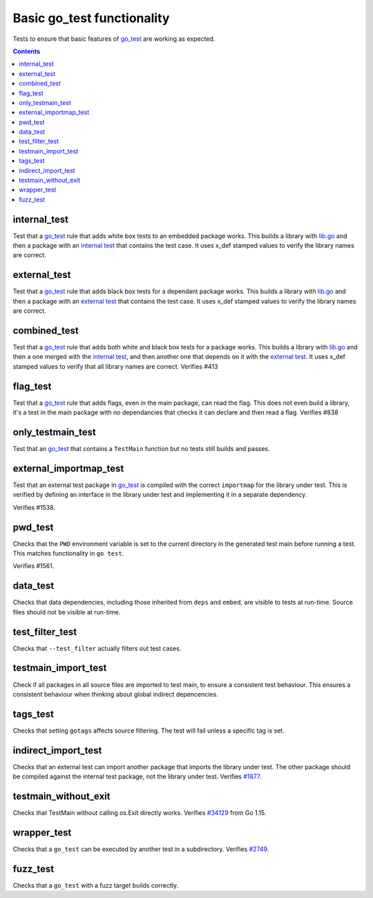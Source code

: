 Basic go_test functionality
===========================

.. _go_test: /go/core.md#_go_test
.. _#1877: https://github.com/bazelbuild/rules_go/issues/1877
.. _#34129: https:////github.com/golang/go/issues/34129
.. _#2749: https://github.com/bazelbuild/rules_go/issues/2749

Tests to ensure that basic features of `go_test`_ are working as expected.

.. contents::

internal_test
-------------

Test that a `go_test`_ rule that adds white box tests to an embedded package works.
This builds a library with `lib.go <lib.go>`_ and then a package with an
`internal test <internal_test.go>`_ that contains the test case.
It uses x_def stamped values to verify the library names are correct.

external_test
-------------

Test that a `go_test`_ rule that adds black box tests for a dependant package works.
This builds a library with `lib.go <lib.go>`_ and then a package with an
`external test <external_test.go>`_ that contains the test case.
It uses x_def stamped values to verify the library names are correct.

combined_test
-------------
Test that a `go_test`_ rule that adds both white and black box tests for a
package works.
This builds a library with `lib.go <lib.go>`_ and then a one merged with the
`internal test <internal_test.go>`_, and then another one that depends on it
with the `external test <external_test.go>`_.
It uses x_def stamped values to verify that all library names are correct.
Verifies #413

flag_test
---------
Test that a `go_test`_ rule that adds flags, even in the main package, can read
the flag.
This does not even build a library, it's a test in the main package with no
dependancies that checks it can declare and then read a flag.
Verifies #838

only_testmain_test
------------------
Test that an `go_test`_ that contains a ``TestMain`` function but no tests
still builds and passes.

external_importmap_test
----------------------

Test that an external test package in `go_test`_ is compiled with the correct
``importmap`` for the library under test. This is verified by defining an
interface in the library under test and implementing it in a separate
dependency.

Verifies #1538.

pwd_test
--------

Checks that the ``PWD`` environment variable is set to the current directory
in the generated test main before running a test. This matches functionality
in ``go test``.

Verifies #1561.

data_test
---------

Checks that data dependencies, including those inherited from ``deps`` and
``embed``, are visible to tests at run-time. Source files should not be
visible at run-time.

test_filter_test
----------------

Checks that ``--test_filter`` actually filters out test cases.

testmain_import_test
----------------

Check if all packages in all source files are imported to test main, to ensure
a consistent test behaviour. This ensures a consistent behaviour when thinking
about global indirect depencencies.

tags_test
---------

Checks that setting ``gotags`` affects source filtering. The test will fail
unless a specific tag is set.

indirect_import_test
--------------------

Checks that an external test can import another package that imports the library
under test. The other package should be compiled against the internal test
package, not the library under test. Verifies `#1877`_.

testmain_without_exit
---------------------

Checks that TestMain without calling os.Exit directly works.
Verifies `#34129`_ from Go 1.15.

wrapper_test
------------

Checks that a ``go_test`` can be executed by another test in a subdirectory.
Verifies `#2749`_.

fuzz_test
---------

Checks that a ``go_test`` with a fuzz target builds correctly.
